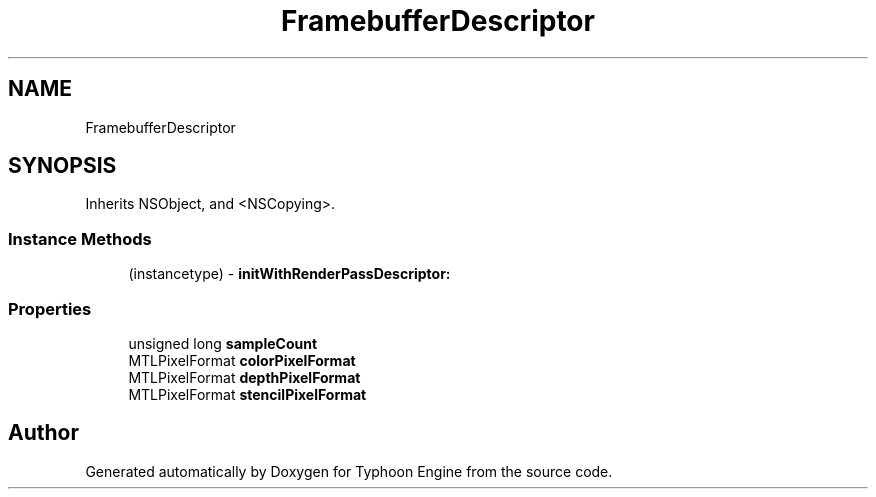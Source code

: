 .TH "FramebufferDescriptor" 3 "Sat Jul 20 2019" "Version 0.1" "Typhoon Engine" \" -*- nroff -*-
.ad l
.nh
.SH NAME
FramebufferDescriptor
.SH SYNOPSIS
.br
.PP
.PP
Inherits NSObject, and <NSCopying>\&.
.SS "Instance Methods"

.in +1c
.ti -1c
.RI "(instancetype) \- \fBinitWithRenderPassDescriptor:\fP"
.br
.in -1c
.SS "Properties"

.in +1c
.ti -1c
.RI "unsigned long \fBsampleCount\fP"
.br
.ti -1c
.RI "MTLPixelFormat \fBcolorPixelFormat\fP"
.br
.ti -1c
.RI "MTLPixelFormat \fBdepthPixelFormat\fP"
.br
.ti -1c
.RI "MTLPixelFormat \fBstencilPixelFormat\fP"
.br
.in -1c

.SH "Author"
.PP 
Generated automatically by Doxygen for Typhoon Engine from the source code\&.
